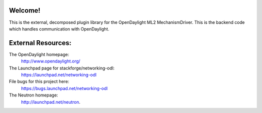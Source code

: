 Welcome!
========

This is the external, decomposed plugin library for the OpenDaylight ML2
MechanismDriver. This is the backend code which handles communication with
OpenDaylight.

External Resources:
===================

The OpenDaylight homepage:
   http://www.opendaylight.org/

The Launchpad page for stackforge/networking-odl:
   https://launchpad.net/networking-odl

File bugs for this project here:
   https://bugs.launchpad.net/networking-odl

The Neutron homepage:
   http://launchpad.net/neutron.
